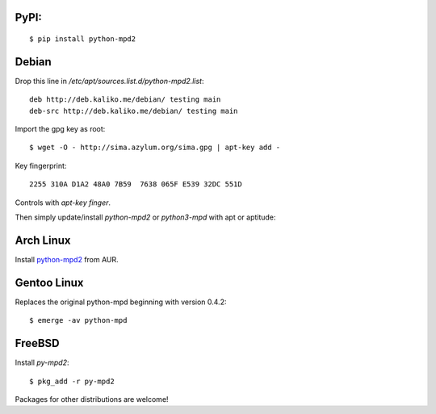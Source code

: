 PyPI:
~~~~~

::

    $ pip install python-mpd2

Debian
~~~~~~

Drop this line in */etc/apt/sources.list.d/python-mpd2.list*::

    deb http://deb.kaliko.me/debian/ testing main
    deb-src http://deb.kaliko.me/debian/ testing main

Import the gpg key as root::

    $ wget -O - http://sima.azylum.org/sima.gpg | apt-key add -

Key fingerprint::

    2255 310A D1A2 48A0 7B59  7638 065F E539 32DC 551D

Controls with *apt-key finger*.

Then simply update/install *python-mpd2* or *python3-mpd* with apt or
aptitude:

Arch Linux
~~~~~~~~~~

Install `python-mpd2 <http://aur.archlinux.org/packages.php?ID=59276>`__
from AUR.

Gentoo Linux
~~~~~~~~~~~~

Replaces the original python-mpd beginning with version 0.4.2::

    $ emerge -av python-mpd

FreeBSD
~~~~~~~

Install *py-mpd2*::

    $ pkg_add -r py-mpd2

Packages for other distributions are welcome!
